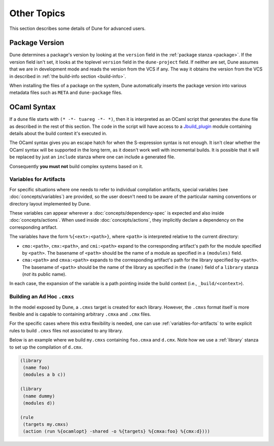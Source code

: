************
Other Topics
************

This section describes some details of Dune for advanced users.

.. _package-version:

Package Version
===============

Dune determines a package's version by looking at the ``version``
field in the :ref:`package stanza <package>`. If the version field isn't 
set, it looks at the toplevel ``version`` field in the
``dune-project`` field. If neither are set, Dune assumes that we are in
development mode and reads the version from the VCS if any. The way it
obtains the version from the VCS in described in :ref:`the build-info
section <build-info>`.

When installing the files of a package on the system, Dune
automatically inserts the package version into various metadata files
such as ``META`` and ``dune-package`` files.

.. _ocaml-syntax:

OCaml Syntax
============

If a ``dune`` file starts with ``(* -*- tuareg -*- *)``, then it is
interpreted as an OCaml script that generates the ``dune`` file as described
in the rest of this section. The code in the script will have access to a
`Jbuild_plugin
<https://github.com/ocaml/dune/blob/master/plugin/jbuild_plugin.mli>`__
module containing details about the build context it's executed in.

The OCaml syntax gives you an escape hatch for when the S-expression
syntax is not enough. It isn't clear whether the OCaml syntax will be
supported in the long term, as it doesn't work well with incremental
builds. It is possible that it will be replaced by just an ``include``
stanza where one can include a generated file.

Consequently **you must not** build complex systems based on it.

.. _variables-for-artifacts:

Variables for Artifacts
-----------------------

For specific situations where one needs to refer to individual compilation
artifacts, special variables (see :doc:`concepts/variables`) are provided, so
the user doesn't need to be aware of the particular naming conventions or
directory layout implemented by Dune.

These variables can appear wherever a :doc:`concepts/dependency-spec` is
expected and also inside :doc:`concepts/actions`. When used inside
:doc:`concepts/actions`, they implicitly declare a dependency on the
corresponding artifact.

The variables have the form ``%{<ext>:<path>}``, where ``<path>`` is
interpreted relative to the current directory:

- ``cmo:<path>``, ``cmx:<path>``, and ``cmi:<path>`` expand to the corresponding
  artifact's path for the module specified by ``<path>``. The basename of
  ``<path>`` should be the name of a module as specified in a ``(modules)``
  field.

- ``cma:<path>`` and ``cmxa:<path>`` expands to the corresponding 
  artifact's path for the library specified by ``<path>``. The basename of ``<path>``
  should be the name of the library as specified in the ``(name)`` field of a
  ``library`` stanza (*not* its public name).

In each case, the expansion of the variable is a path pointing inside the build
context (i.e., ``_build/<context>``).

Building an Ad Hoc ``.cmxs``
----------------------------

In the model exposed by Dune, a ``.cmxs`` target is created for each
library. However, the ``.cmxs`` format itself is more flexible and is
capable to containing arbitrary ``.cmxa`` and ``.cmx`` files.

For the specific cases where this extra flexibility is needed, one can use
:ref:`variables-for-artifacts` to write explicit rules to build ``.cmxs`` files
not associated to any library.

Below is an example where we build ``my.cmxs`` containing ``foo.cmxa`` and
``d.cmx``. Note how we use a :ref:`library` stanza to set up the compilation of
``d.cmx``.

.. code:: dune

    (library
     (name foo)
     (modules a b c))

    (library
     (name dummy)
     (modules d))

    (rule
     (targets my.cmxs)
     (action (run %{ocamlopt} -shared -o %{targets} %{cmxa:foo} %{cmx:d})))
